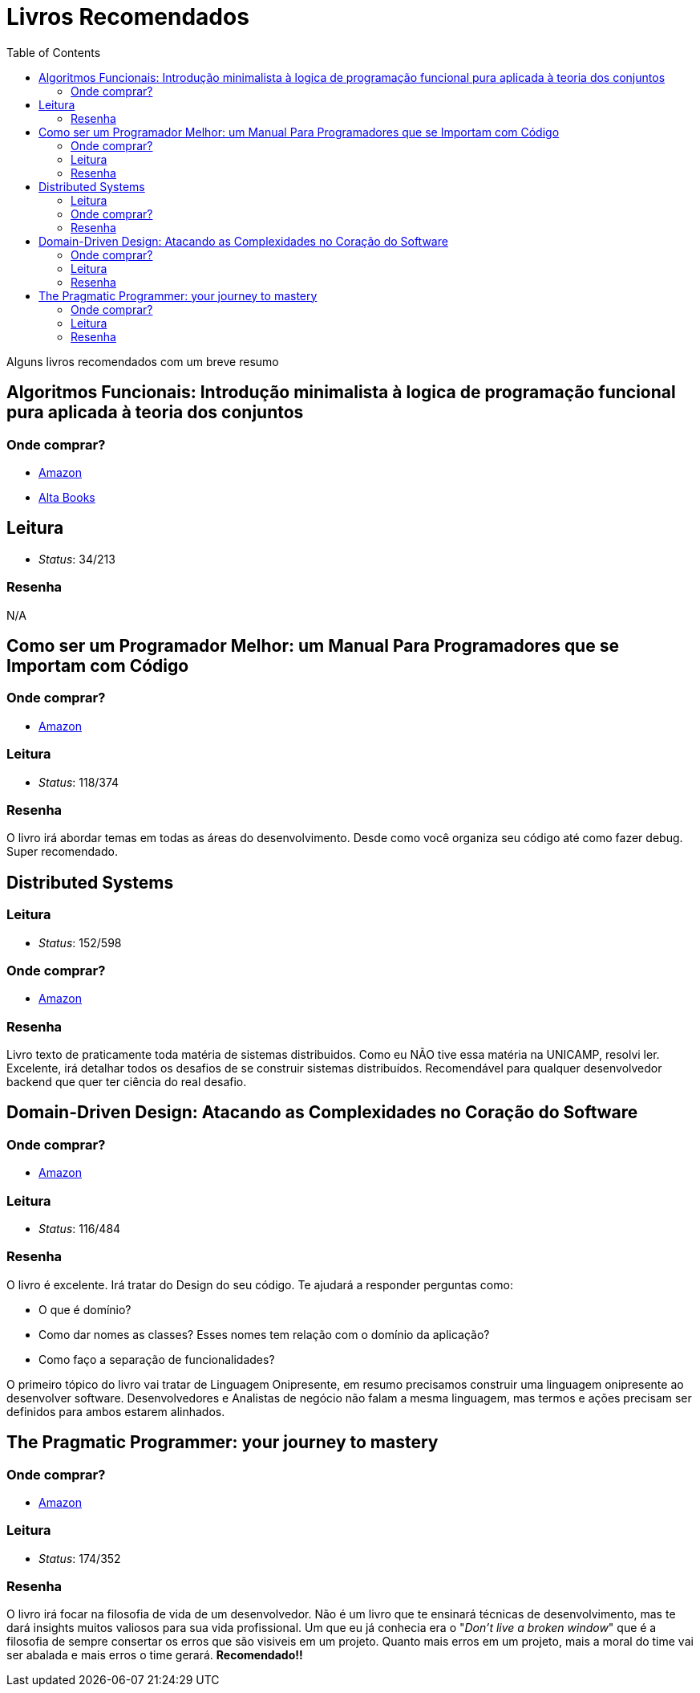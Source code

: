= Livros Recomendados
:toc: left
:language: asciidoc
:docref: link:/docs

Alguns livros recomendados com um breve resumo

== Algoritmos Funcionais: Introdução minimalista à logica de programação funcional pura aplicada à teoria dos conjuntos

=== Onde comprar?
- https://amzn.to/34XxRSr[Amazon]
- https://www.altabooks.com.br/produto/algoritmos-funcionais/[Alta Books]

== Leitura
- _Status_: 34/213

=== Resenha
N/A

== Como ser um Programador Melhor: um Manual Para Programadores que se Importam com Código 

=== Onde comprar?
- https://amzn.to/3aTZsrv[Amazon]

=== Leitura
- _Status_: 118/374

=== Resenha

O livro irá abordar temas em todas as áreas do desenvolvimento. Desde como você organiza seu código até como fazer debug. Super recomendado.

== Distributed Systems

=== Leitura
- _Status_: 152/598 

=== Onde comprar?
- https://amzn.to/381XvY4[Amazon]

=== Resenha

Livro texto de praticamente toda matéria de sistemas distribuidos. Como eu NÃO tive essa matéria na UNICAMP, resolvi ler. Excelente, irá detalhar todos os desafios de se construir sistemas distribuídos. Recomendável para qualquer desenvolvedor backend que quer ter ciência do real desafio.

== Domain-Driven Design: Atacando as Complexidades no Coração do Software

=== Onde comprar?
- https://amzn.to/3mVmXms[Amazon]

=== Leitura
- _Status_: 116/484

=== Resenha
O livro é excelente. Irá tratar do Design do seu código. Te ajudará a responder perguntas como: 

* O que é domínio?
* Como dar nomes as classes? Esses nomes tem relação com o domínio da aplicação?
* Como faço a separação de funcionalidades?

O primeiro tópico do livro vai tratar de Linguagem Onipresente, em resumo precisamos construir uma linguagem onipresente ao desenvolver software. Desenvolvedores e Analistas de negócio não falam a mesma linguagem, mas termos e ações precisam ser definidos para ambos estarem alinhados.

== The Pragmatic Programmer: your journey to mastery
=== Onde comprar?
- https://amzn.to/3rIqbgT[Amazon]

=== Leitura
- _Status_: 174/352

=== Resenha

O livro irá focar na filosofia de vida de um desenvolvedor. Não é um livro que te ensinará técnicas de desenvolvimento, mas te dará insights muitos valiosos para sua vida profissional. Um que eu já conhecia era o "_Don't live a broken window_" que é a filosofia de sempre consertar os erros que são visiveis em um projeto. Quanto mais erros em um projeto, mais a moral do time vai ser abalada e mais erros o time gerará. **Recomendado!!**
